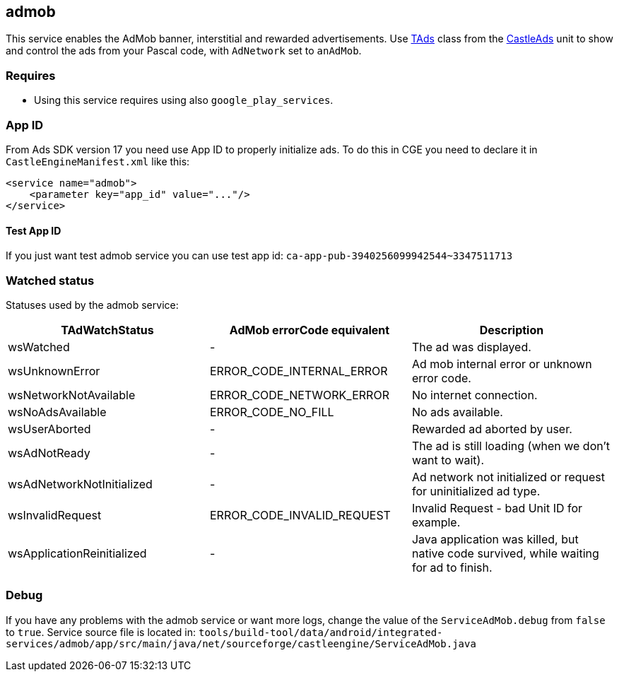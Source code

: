 ## admob
This service enables the AdMob banner, interstitial and rewarded advertisements. Use https://castle-engine.io/apidoc/html/CastleAds.TAds.html[TAds] class from the https://castle-engine.io/apidoc/html/CastleAds.html[CastleAds] unit to show and control the ads from your Pascal code, with `AdNetwork` set to `anAdMob`.

### Requires
* Using this service requires using also `google_play_services`.

### App ID

From Ads SDK version 17 you need use App ID to properly initialize ads.
To do this in CGE you need to declare it in `CastleEngineManifest.xml` like this:

[source,xml]
----
<service name="admob">
    <parameter key="app_id" value="..."/>
</service>
----

#### Test App ID
If you just want test admob service you can use test app id: `ca-app-pub-3940256099942544~3347511713`

### Watched status

Statuses used by the admob service:

[%header,cols="1,1,1"]
|===
| TAdWatchStatus
| AdMob errorCode equivalent
| Description

| wsWatched
| -
| The ad was displayed.

| wsUnknownError
| ERROR_CODE_INTERNAL_ERROR
| Ad mob internal error or unknown error code.

| wsNetworkNotAvailable
| ERROR_CODE_NETWORK_ERROR
| No internet connection.

| wsNoAdsAvailable
| ERROR_CODE_NO_FILL
| No ads available.

| wsUserAborted
| -
| Rewarded ad aborted by user.

| wsAdNotReady
| -
| The ad is still loading (when we don't want to wait).

| wsAdNetworkNotInitialized
| -
| Ad network not initialized or request for uninitialized ad type.

| wsInvalidRequest
| ERROR_CODE_INVALID_REQUEST
| Invalid Request - bad Unit ID for example.

| wsApplicationReinitialized
| -
| Java application was killed, but native code survived, while waiting for ad to finish.
|===

### Debug

If you have any problems with the admob service or want more logs, change the value of the `ServiceAdMob.debug` from `false` to `true`.
Service source file is located in:
`tools/build-tool/data/android/integrated-services/admob/app/src/main/java/net/sourceforge/castleengine/ServiceAdMob.java`
